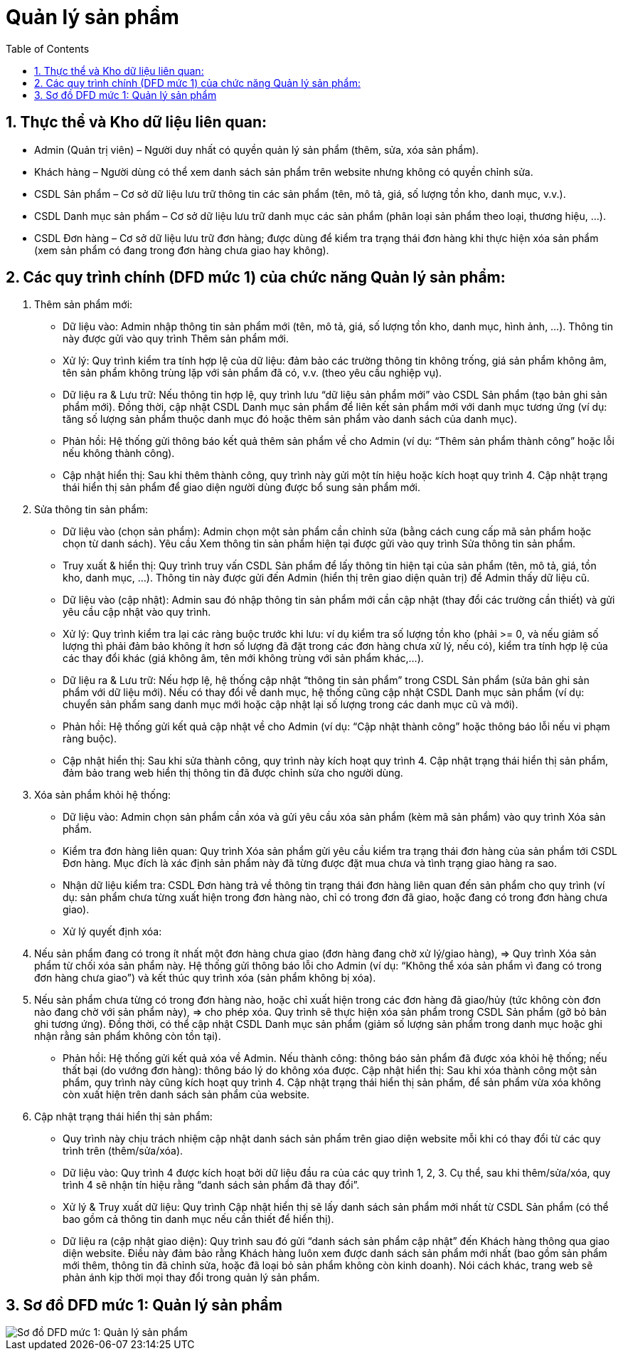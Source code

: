 = Quản lý sản phẩm
:sectnums:
:icons: font
:source-highlighter: coderay
:imagesdir: .
:toc:


== Thực thể và Kho dữ liệu liên quan:

* Admin (Quản trị viên) – Người duy nhất có quyền quản lý sản phẩm (thêm, sửa, xóa sản phẩm).
* Khách hàng – Người dùng có thể xem danh sách sản phẩm trên website nhưng không có quyền chỉnh sửa.
* CSDL Sản phẩm – Cơ sở dữ liệu lưu trữ thông tin các sản phẩm (tên, mô tả, giá, số lượng tồn kho, danh mục, v.v.).
* CSDL Danh mục sản phẩm – Cơ sở dữ liệu lưu trữ danh mục các sản phẩm (phân loại sản phẩm theo loại, thương hiệu, ...).
* CSDL Đơn hàng – Cơ sở dữ liệu lưu trữ đơn hàng; được dùng để kiểm tra trạng thái đơn hàng khi thực hiện xóa sản phẩm (xem sản phẩm có đang trong đơn hàng chưa giao hay không).

== Các quy trình chính (DFD mức 1) của chức năng Quản lý sản phẩm:

    . Thêm sản phẩm mới:
        * Dữ liệu vào: Admin nhập thông tin sản phẩm mới (tên, mô tả, giá, số lượng tồn kho, danh mục, hình ảnh, ...). Thông tin này được gửi vào quy trình Thêm sản phẩm mới.
        * Xử lý: Quy trình kiểm tra tính hợp lệ của dữ liệu: đảm bảo các trường thông tin không trống, giá sản phẩm không âm, tên sản phẩm không trùng lặp với sản phẩm đã có, v.v. (theo yêu cầu nghiệp vụ).
        * Dữ liệu ra & Lưu trữ: Nếu thông tin hợp lệ, quy trình lưu “dữ liệu sản phẩm mới” vào CSDL Sản phẩm (tạo bản ghi sản phẩm mới). Đồng thời, cập nhật CSDL Danh mục sản phẩm để liên kết sản phẩm mới với danh mục tương ứng (ví dụ: tăng số lượng sản phẩm thuộc danh mục đó hoặc thêm sản phẩm vào danh sách của danh mục).
        * Phản hồi: Hệ thống gửi thông báo kết quả thêm sản phẩm về cho Admin (ví dụ: “Thêm sản phẩm thành công” hoặc lỗi nếu không thành công).
        * Cập nhật hiển thị: Sau khi thêm thành công, quy trình này gửi một tín hiệu hoặc kích hoạt quy trình 4. Cập nhật trạng thái hiển thị sản phẩm để giao diện người dùng được bổ sung sản phẩm mới.

    . Sửa thông tin sản phẩm:
        * Dữ liệu vào (chọn sản phẩm): Admin chọn một sản phẩm cần chỉnh sửa (bằng cách cung cấp mã sản phẩm hoặc chọn từ danh sách). Yêu cầu Xem thông tin sản phẩm hiện tại được gửi vào quy trình Sửa thông tin sản phẩm.
        * Truy xuất & hiển thị: Quy trình truy vấn CSDL Sản phẩm để lấy thông tin hiện tại của sản phẩm (tên, mô tả, giá, tồn kho, danh mục, ...). Thông tin này được gửi đến Admin (hiển thị trên giao diện quản trị) để Admin thấy dữ liệu cũ.
        * Dữ liệu vào (cập nhật): Admin sau đó nhập thông tin sản phẩm mới cần cập nhật (thay đổi các trường cần thiết) và gửi yêu cầu cập nhật vào quy trình.
        * Xử lý: Quy trình kiểm tra lại các ràng buộc trước khi lưu: ví dụ kiểm tra số lượng tồn kho (phải >= 0, và nếu giảm số lượng thì phải đảm bảo không ít hơn số lượng đã đặt trong các đơn hàng chưa xử lý, nếu có), kiểm tra tính hợp lệ của các thay đổi khác (giá không âm, tên mới không trùng với sản phẩm khác,...).
        * Dữ liệu ra & Lưu trữ: Nếu hợp lệ, hệ thống cập nhật “thông tin sản phẩm” trong CSDL Sản phẩm (sửa bản ghi sản phẩm với dữ liệu mới). Nếu có thay đổi về danh mục, hệ thống cũng cập nhật CSDL Danh mục sản phẩm (ví dụ: chuyển sản phẩm sang danh mục mới hoặc cập nhật lại số lượng trong các danh mục cũ và mới).
        * Phản hồi: Hệ thống gửi kết quả cập nhật về cho Admin (ví dụ: “Cập nhật thành công” hoặc thông báo lỗi nếu vi phạm ràng buộc).
        * Cập nhật hiển thị: Sau khi sửa thành công, quy trình này kích hoạt quy trình 4. Cập nhật trạng thái hiển thị sản phẩm, đảm bảo trang web hiển thị thông tin đã được chỉnh sửa cho người dùng.

    . Xóa sản phẩm khỏi hệ thống:
        * Dữ liệu vào: Admin chọn sản phẩm cần xóa và gửi yêu cầu xóa sản phẩm (kèm mã sản phẩm) vào quy trình Xóa sản phẩm.
        * Kiểm tra đơn hàng liên quan: Quy trình Xóa sản phẩm gửi yêu cầu kiểm tra trạng thái đơn hàng của sản phẩm tới CSDL Đơn hàng. Mục đích là xác định sản phẩm này đã từng được đặt mua chưa và tình trạng giao hàng ra sao.
        * Nhận dữ liệu kiểm tra: CSDL Đơn hàng trả về thông tin trạng thái đơn hàng liên quan đến sản phẩm cho quy trình (ví dụ: sản phẩm chưa từng xuất hiện trong đơn hàng nào, chỉ có trong đơn đã giao, hoặc đang có trong đơn hàng chưa giao).
        * Xử lý quyết định xóa:
            . Nếu sản phẩm đang có trong ít nhất một đơn hàng chưa giao (đơn hàng đang chờ xử lý/giao hàng), => Quy trình Xóa sản phẩm từ chối xóa sản phẩm này. Hệ thống gửi thông báo lỗi cho Admin (ví dụ: “Không thể xóa sản phẩm vì đang có trong đơn hàng chưa giao”) và kết thúc quy trình xóa (sản phẩm không bị xóa).
            . Nếu sản phẩm chưa từng có trong đơn hàng nào, hoặc chỉ xuất hiện trong các đơn hàng đã giao/hủy (tức không còn đơn nào đang chờ với sản phẩm này), => cho phép xóa. Quy trình sẽ thực hiện xóa sản phẩm trong CSDL Sản phẩm (gỡ bỏ bản ghi tương ứng). Đồng thời, có thể cập nhật CSDL Danh mục sản phẩm (giảm số lượng sản phẩm trong danh mục hoặc ghi nhận rằng sản phẩm không còn tồn tại).
        * Phản hồi: Hệ thống gửi kết quả xóa về Admin. Nếu thành công: thông báo sản phẩm đã được xóa khỏi hệ thống; nếu thất bại (do vướng đơn hàng): thông báo lý do không xóa được.
        Cập nhật hiển thị: Sau khi xóa thành công một sản phẩm, quy trình này cũng kích hoạt quy trình 4. Cập nhật trạng thái hiển thị sản phẩm, để sản phẩm vừa xóa không còn xuất hiện trên danh sách sản phẩm của website.

    . Cập nhật trạng thái hiển thị sản phẩm:
        * Quy trình này chịu trách nhiệm cập nhật danh sách sản phẩm trên giao diện website mỗi khi có thay đổi từ các quy trình trên (thêm/sửa/xóa).
        * Dữ liệu vào: Quy trình 4 được kích hoạt bởi dữ liệu đầu ra của các quy trình 1, 2, 3. Cụ thể, sau khi thêm/sửa/xóa, quy trình 4 sẽ nhận tín hiệu rằng “danh sách sản phẩm đã thay đổi”.
        * Xử lý & Truy xuất dữ liệu: Quy trình Cập nhật hiển thị sẽ lấy danh sách sản phẩm mới nhất từ CSDL Sản phẩm (có thể bao gồm cả thông tin danh mục nếu cần thiết để hiển thị).
        * Dữ liệu ra (cập nhật giao diện): Quy trình sau đó gửi “danh sách sản phẩm cập nhật” đến Khách hàng thông qua giao diện website. Điều này đảm bảo rằng Khách hàng luôn xem được danh sách sản phẩm mới nhất (bao gồm sản phẩm mới thêm, thông tin đã chỉnh sửa, hoặc đã loại bỏ sản phẩm không còn kinh doanh). Nói cách khác, trang web sẽ phản ánh kịp thời mọi thay đổi trong quản lý sản phẩm.

== Sơ đồ DFD mức 1: Quản lý sản phẩm

image::DFD1QLSP.png[Sơ đồ DFD mức 1: Quản lý sản phẩm]